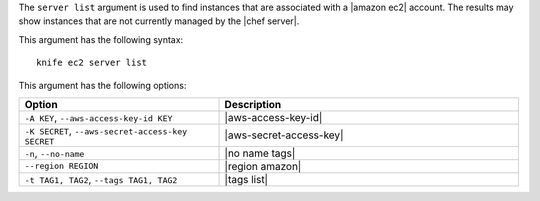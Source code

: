 .. The contents of this file are included in multiple topics.
.. This file describes a command or a sub-command for Knife.
.. This file should not be changed in a way that hinders its ability to appear in multiple documentation sets.


The ``server list`` argument is used to find instances that are associated with a |amazon ec2| account. The results may show instances that are not currently managed by the |chef server|.

This argument has the following syntax::

   knife ec2 server list

This argument has the following options:

.. list-table::
   :widths: 200 300
   :header-rows: 1

   * - Option
     - Description
   * - ``-A KEY``, ``--aws-access-key-id KEY``
     - |aws-access-key-id|
   * - ``-K SECRET``, ``--aws-secret-access-key SECRET``
     - |aws-secret-access-key|
   * - ``-n``, ``--no-name``
     - |no name tags|
   * - ``--region REGION``
     - |region amazon|
   * - ``-t TAG1, TAG2``, ``--tags TAG1, TAG2``
     - |tags list|

